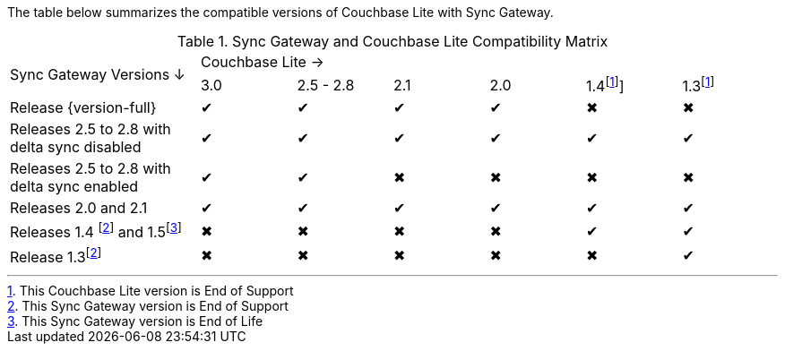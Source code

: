 // Inclusion for use in master topics -- shows compatibility of Couchbase Lite and SGW.
ifndef::fn-eos-cbl[]
:fn-eos-cbl: footnote:eos-cbl[This Couchbase Lite version is End of Support]]
endif::[]

ifndef::fnref-eos-cbl[]
:fnref-eos-cbl: footnote:eos-cbl[]
endif::[]

ifndef::fn-eol-sgw[]
:fn-eol-sgw: footnote:eol-sgw[This Sync Gateway version is End of Life]
endif::[]

ifndef::fnref-eol-sgw[]
:fnref-eol-sgw: footnote:eol-sgw[]
endif::[]

ifndef::fn-eos-sgw[]
:fn-eos-sgw: footnote:eos-sgw[This Sync Gateway version is End of Support]
endif::[]

ifndef::fnref-eos-sgw[]
:fnref-eos-sgw: footnote:eos-sgw[]
endif::[]

The table below summarizes the compatible versions of Couchbase Lite with Sync Gateway.

// . {fn-eol-cbl}
// . {fn-eos-cbl}
// . {fn-eol-sgw}
// . {fn-eos-sgw}



.Sync Gateway and Couchbase Lite Compatibility Matrix
[cols="2,^1,^1,^1,^1,^1,^1"]
|===

.2+^|Sync Gateway Versions ↓
6+|Couchbase Lite →
|3.0
|2.5 - 2.8
|2.1
|2.0
|1.4{fn-eos-cbl}
|1.3{fnref-eos-cbl}

| Release {version-full}
|✔
|✔
|✔
|✔
|✖
|✖

| Releases 2.5 to 2.8 with delta sync disabled
|✔
|✔
|✔
|✔
|✔
|✔

| Releases 2.5 to 2.8 with delta sync enabled
|✔
|✔
|✖
|✖
|✖
|✖

| Releases 2.0 and 2.1
|✔
|✔
|✔
|✔
|✔
|✔

| Releases 1.4 {fn-eos-sgw} and 1.5{fn-eol-sgw}
|✖
|✖
|✖
|✖
|✔
|✔

| Release 1.3{fnref-eos-sgw}
|✖
|✖
|✖
|✖
|✖
|✔

|===
